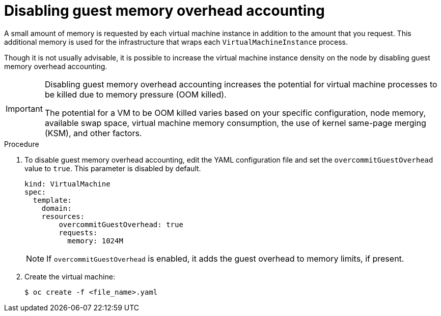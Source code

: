 // Module included in the following assemblies:
//
// * virt/virtual_machines/advanced_vm_management/virt-managing-guest-memory.adoc

[id="virt-disabling-guest-memory-overhead-accounting_{context}"]
= Disabling guest memory overhead accounting

[role="_abstract"]
A small amount of memory is requested by each virtual machine instance in addition to the amount that you request. This additional memory is used for the infrastructure that wraps each `VirtualMachineInstance` process.

Though it is not usually advisable, it is possible to increase the virtual machine instance density on the node by disabling guest memory overhead accounting.

[IMPORTANT]
====
Disabling guest memory overhead accounting increases the potential for virtual machine processes to be killed due to memory pressure (OOM killed).

The potential for a VM to be OOM killed varies based on your specific configuration, node memory, available swap space, virtual machine memory consumption, the use of kernel same-page merging (KSM), and other factors.
====

.Procedure

. To disable guest memory overhead accounting, edit the YAML configuration file and set the `overcommitGuestOverhead` value to `true`. This parameter is disabled by default.
+
[source,yaml]
----
kind: VirtualMachine
spec:
  template:
    domain:
    resources:
        overcommitGuestOverhead: true
        requests:
          memory: 1024M
----
+
[NOTE]
====
If `overcommitGuestOverhead` is enabled, it adds the guest overhead to memory limits, if present.
====

. Create the virtual machine:
+
[source,terminal]
----
$ oc create -f <file_name>.yaml
----
